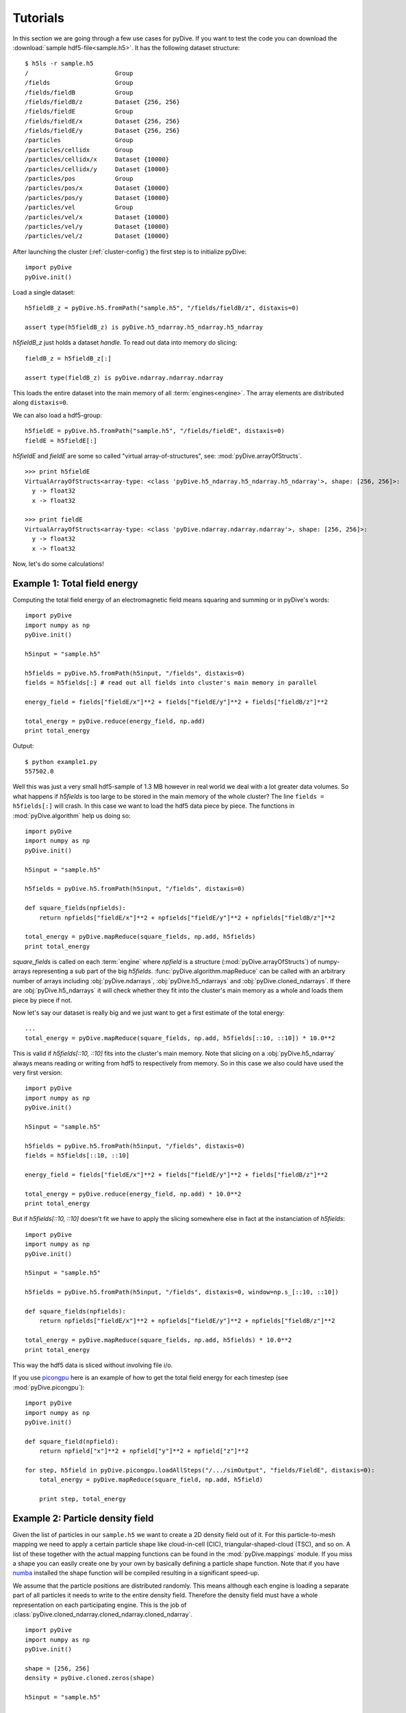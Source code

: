 Tutorials
=========

In this section we are going through a few use cases for pyDive. If you want to test the code you can download 
the :download:`sample hdf5-file<sample.h5>`. 
It has the following dataset structure::

    $ h5ls -r sample.h5
    /                        Group
    /fields                  Group
    /fields/fieldB           Group
    /fields/fieldB/z         Dataset {256, 256}
    /fields/fieldE           Group
    /fields/fieldE/x         Dataset {256, 256}
    /fields/fieldE/y         Dataset {256, 256}
    /particles               Group
    /particles/cellidx       Group
    /particles/cellidx/x     Dataset {10000}
    /particles/cellidx/y     Dataset {10000}
    /particles/pos           Group
    /particles/pos/x         Dataset {10000}
    /particles/pos/y         Dataset {10000}
    /particles/vel           Group
    /particles/vel/x         Dataset {10000}
    /particles/vel/y         Dataset {10000}
    /particles/vel/z         Dataset {10000}

After launching the cluster (:ref:`cluster-config`) the first step is to initialize pyDive: ::

    import pyDive
    pyDive.init()

Load a single dataset: ::

    h5fieldB_z = pyDive.h5.fromPath("sample.h5", "/fields/fieldB/z", distaxis=0)

    assert type(h5fieldB_z) is pyDive.h5_ndarray.h5_ndarray.h5_ndarray

*h5fieldB_z* just holds a dataset *handle*. To read out data into memory do slicing: ::

    fieldB_z = h5fieldB_z[:]

    assert type(fieldB_z) is pyDive.ndarray.ndarray.ndarray

This loads the entire dataset into the main memory of all :term:`engines<engine>`. The array elements are distributed
along ``distaxis=0``.

We can also load a hdf5-group: ::

    h5fieldE = pyDive.h5.fromPath("sample.h5", "/fields/fieldE", distaxis=0)
    fieldE = h5fieldE[:] 

*h5fieldE* and *fieldE* are some so called "virtual array-of-structures", see: :mod:`pyDive.arrayOfStructs`. ::

    >>> print h5fieldE
    VirtualArrayOfStructs<array-type: <class 'pyDive.h5_ndarray.h5_ndarray.h5_ndarray'>, shape: [256, 256]>:
      y -> float32
      x -> float32

    >>> print fieldE
    VirtualArrayOfStructs<array-type: <class 'pyDive.ndarray.ndarray.ndarray'>, shape: [256, 256]>:
      y -> float32
      x -> float32

Now, let's do some calculations!

Example 1: Total field energy
-----------------------------

Computing the total field energy of an electromagnetic field means squaring and summing or in pyDive's words: ::

    import pyDive
    import numpy as np
    pyDive.init()

    h5input = "sample.h5"

    h5fields = pyDive.h5.fromPath(h5input, "/fields", distaxis=0)
    fields = h5fields[:] # read out all fields into cluster's main memory in parallel
    
    energy_field = fields["fieldE/x"]**2 + fields["fieldE/y"]**2 + fields["fieldB/z"]**2

    total_energy = pyDive.reduce(energy_field, np.add)
    print total_energy

Output: ::

    $ python example1.py
    557502.0

Well this was just a very small hdf5-sample of 1.3 MB however in real world we deal with a lot greater data volumes.
So what happens if *h5fields* is too large to be stored in the main memory of the whole cluster? The line ``fields = h5fields[:]`` will crash.
In this case we want to load the hdf5 data piece by piece. The functions in :mod:`pyDive.algorithm` help us doing so: ::

    import pyDive
    import numpy as np
    pyDive.init()

    h5input = "sample.h5"

    h5fields = pyDive.h5.fromPath(h5input, "/fields", distaxis=0)

    def square_fields(npfields):
        return npfields["fieldE/x"]**2 + npfields["fieldE/y"]**2 + npfields["fieldB/z"]**2

    total_energy = pyDive.mapReduce(square_fields, np.add, h5fields)
    print total_energy

*square_fields* is called on each :term:`engine` where *npfield* is a structure (:mod:`pyDive.arrayOfStructs`) of numpy-arrays representing a sub part of the big *h5fields*.
:func:`pyDive.algorithm.mapReduce` can be called with an arbitrary number of arrays including
:obj:`pyDive.ndarrays`, :obj:`pyDive.h5_ndarrays` and :obj:`pyDive.cloned_ndarrays`. If there are :obj:`pyDive.h5_ndarrays` it will
check whether they fit into the cluster's main memory as a whole and loads them piece by piece if not.

Now let's say our dataset is really big and we just want to get a first estimate of the total energy: ::

  ...
  total_energy = pyDive.mapReduce(square_fields, np.add, h5fields[::10, ::10]) * 10.0**2

This is valid if *h5fields[::10, ::10]* fits into the cluster's main memory. Note that slicing on a :obj:`pyDive.h5_ndarray` always
means reading or writing from hdf5 to respectively from memory. So in this case we also could have used the very first version: ::

    import pyDive
    import numpy as np
    pyDive.init()

    h5input = "sample.h5"

    h5fields = pyDive.h5.fromPath(h5input, "/fields", distaxis=0)
    fields = h5fields[::10, ::10]
    
    energy_field = fields["fieldE/x"]**2 + fields["fieldE/y"]**2 + fields["fieldB/z"]**2

    total_energy = pyDive.reduce(energy_field, np.add) * 10.0**2
    print total_energy

But if *h5fields[::10, ::10]* doesn't fit we have to apply the slicing somewhere else in fact
at the instanciation of *h5fields*: ::

    import pyDive
    import numpy as np
    pyDive.init()

    h5input = "sample.h5"

    h5fields = pyDive.h5.fromPath(h5input, "/fields", distaxis=0, window=np.s_[::10, ::10])

    def square_fields(npfields):
        return npfields["fieldE/x"]**2 + npfields["fieldE/y"]**2 + npfields["fieldB/z"]**2

    total_energy = pyDive.mapReduce(square_fields, np.add, h5fields) * 10.0**2
    print total_energy

This way the hdf5 data is sliced without involving file i/o.

If you use `picongpu <https://github.com/ComputationalRadiationPhysics/picongpu>`_
here is an example of how to get the total field energy for each timestep (see :mod:`pyDive.picongpu`): ::

    import pyDive
    import numpy as np
    pyDive.init()

    def square_field(npfield):
        return npfield["x"]**2 + npfield["y"]**2 + npfield["z"]**2

    for step, h5field in pyDive.picongpu.loadAllSteps("/.../simOutput", "fields/FieldE", distaxis=0):
        total_energy = pyDive.mapReduce(square_field, np.add, h5field)

        print step, total_energy

Example 2: Particle density field
---------------------------------

Given the list of particles in our ``sample.h5`` we want to create a 2D density field out of it. For this particle-to-mesh
mapping we need to apply a certain particle shape like cloud-in-cell (CIC), triangular-shaped-cloud (TSC), and so on. A list of 
these together with the actual mapping functions can be found in the :mod:`pyDive.mappings` module. If you miss a shape you can
easily create one by your own by basically defining a particle shape function. Note that if you have `numba <http://numba.pydata.org/>`_
installed the shape function will be compiled resulting in a significant speed-up.

We assume that the particle positions are distributed randomly. This means although each engine is loading a separate part of all particles it needs to 
write to the entire density field. Therefore the density field must have a whole representation on each participating engine.
This is the job of :class:`pyDive.cloned_ndarray.cloned_ndarray.cloned_ndarray`. ::

    import pyDive
    import numpy as np
    pyDive.init()

    shape = [256, 256]
    density = pyDive.cloned.zeros(shape)

    h5input = "sample.h5"

    particles = pyDive.h5.fromPath(h5input, "/particles", distaxis=0)

    def particles2density(particles, density):
        total_pos = particles["cellidx"].astype(np.float32) + particles["pos"]

        # convert total_pos to an (N, 2) shaped array
        total_pos = np.hstack((total_pos["x"][:,np.newaxis],
                               total_pos["y"][:,np.newaxis]))

        par_weighting = np.ones(particles.shape)
        import pyDive.mappings
        pyDive.mappings.particles2mesh(density, par_weighting, total_pos, pyDive.mappings.CIC)

    pyDive.map(particles2density, particles, density)

    final_density = density.sum() # add up all local copies

    from matplotlib import pyplot as plt
    plt.imshow(final_density)
    plt.show()

Output:

.. image:: density.png

Here, as in the first example, *particles2density* is a function executed on the :term:`engines <engine>` by :func:`pyDive.algorithm.map`.
All of its arguments are numpy-arrays or structures (:mod:`pyDive.arrayOfStructs`) of numpy-arrays.

Example 3: Particle energy spectrum
-----------------------------------

::

    import pyDive
    import numpy as np
    pyDive.init()

    bins = 256
    spectrum = pyDive.cloned.zeros([bins])

    h5input = "sample.h5"

    velocities = pyDive.h5.fromPath(h5input, "/particles/vel", distaxis=0)

    def vel2spectrum(velocities, spectrum, bins):
        mass = 1.0
        energies = 0.5 * mass * (velocities["x"]**2 + velocities["y"]**2 + velocities["z"]**2)

        spectrum[:], bin_edges = np.histogram(energies, bins)

    pyDive.map(vel2spectrum, velocities, spectrum, bins=bins)

    final_spectrum = spectrum.sum() # add up all local copies

    from matplotlib import pyplot as plt
    plt.plot(final_spectrum)
    plt.show()

Output:

.. image:: spectrum.png

